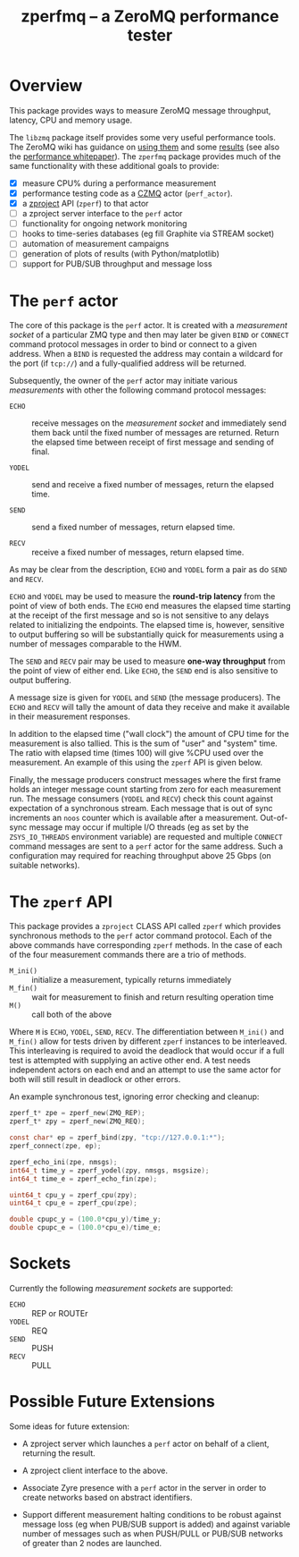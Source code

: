 #+title: zperfmq -- a ZeroMQ performance tester

* Overview

This package provides ways to measure ZeroMQ message throughput, latency, CPU and memory usage.

The ~libzmq~ package itself provides some very useful performance tools.  The ZeroMQ wiki has guidance on [[http://wiki.zeromq.org/results:perf-howto][using them]] and some [[http://wiki.zeromq.org/area:results][results]] (see also the [[http://wiki.zeromq.org/whitepapers:measuring-performance][performance whitepaper]]).  The ~zperfmq~ package provides much of the same functionality with these additional goals to provide:

- [X] measure CPU% during a performance measurement
- [X] performance testing code as a [[https://github.com/zeromq/czmq/][CZMQ]] actor (~perf_actor~).
- [X] a [[https://github.com/zeromq/zproject/][zproject]] API (~zperf~) to that actor
- [ ] a zproject server interface to the ~perf~ actor
- [ ] functionality for ongoing network monitoring
- [ ] hooks to time-series databases (eg fill Graphite via STREAM socket)
- [ ] automation of measurement campaigns 
- [ ] generation of plots of results (with Python/matplotlib)
- [ ] support for PUB/SUB throughput and message loss 

* The ~perf~ actor

The core of this package is the ~perf~ actor.  It is created with a
/measurement socket/ of a particular ZMQ type and then may later be
given ~BIND~ or ~CONNECT~ command protocol messages in order to bind or
connect to a given address.  When a ~BIND~ is requested the address may
contain a wildcard for the port (if ~tcp://~) and a fully-qualified
address will be returned.

Subsequently, the owner of the ~perf~ actor may initiate various
/measurements/ with other the following command protocol messages:

- ~ECHO~ :: receive messages on the /measurement socket/ and immediately
            send them back until the fixed number of messages are
            returned.  Return the elapsed time between receipt of
            first message and sending of final.

- ~YODEL~ :: send and receive a fixed number of messages, return the
             elapsed time.

- ~SEND~ :: send a fixed number of messages, return elapsed time.

- ~RECV~ :: receive a fixed number of messages, return elapsed time.

As may be clear from the description, ~ECHO~ and ~YODEL~ form a pair as do
~SEND~ and ~RECV~.  

~ECHO~ and ~YODEL~ may be used to measure the *round-trip latency* from the
point of view of both ends.  The ~ECHO~ end measures the elapsed time
starting at the receipt of the first message and so is not sensitive
to any delays related to initializing the endpoints.  The elapsed time
is, however, sensitive to output buffering so will be substantially
quick for measurements using a number of messages comparable to the
HWM.

The ~SEND~ and ~RECV~ pair may be used to measure *one-way throughput* from
the point of view of either end.  Like ~ECHO~, the ~SEND~ end is also
sensitive to output buffering.

A message size is given for ~YODEL~ and ~SEND~ (the message producers).
The ~ECHO~ and ~RECV~ will tally the amount of data they receive and make
it available in their measurement responses.  

In addition to the elapsed time ("wall clock") the amount of CPU time
for the measurement is also tallied.  This is the sum of "user" and
"system" time.  The ratio with elapsed time (times 100) will give %CPU
used over the measurement.  An example of this using the ~zperf~ API is
given below.

Finally, the message producers construct messages where the first
frame holds an integer message count starting from zero for each
measurement run.  The message consumers (~YODEL~ and ~RECV~) check this
count against expectation of a synchronous stream.  Each message that
is out of sync increments an ~noos~ counter which is available after a
measurement.  Out-of-sync message may occur if multiple I/O threads
(eg as set by the ~ZSYS_IO_THREADS~ environment variable) are requested
and multiple ~CONNECT~ command messages are sent to a ~perf~ actor for the
same address.  Such a configuration may required for reaching
throughput above 25 Gbps (on suitable networks).

* The ~zperf~ API

This package provides a ~zproject~ CLASS API called ~zperf~ which provides
synchronous methods to the ~perf~ actor command protocol.  Each of the
above commands have corresponding ~zperf~ methods.  In the case of each
of the four measurement commands there are a trio of methods.

- ~M_ini()~ :: initialize a measurement, typically returns immediately
- ~M_fin()~ :: wait for measurement to finish and return resulting operation time 
- ~M()~ :: call both of the above

Where ~M~ is ~ECHO~, ~YODEL~, ~SEND~, ~RECV~.  The differentiation between
~M_ini()~ and ~M_fin()~ allow for tests driven by different ~zperf~
instances to be interleaved.  This interleaving is required to avoid
the deadlock that would occur if a full test is attempted with
supplying an active other end.  A test needs independent actors on
each end and an attempt to use the same actor for both will still
result in deadlock or other errors.

An example synchronous test, ignoring error checking and cleanup:

#+begin_src c
  zperf_t* zpe = zperf_new(ZMQ_REP);
  zperf_t* zpy = zperf_new(ZMQ_REQ);

  const char* ep = zperf_bind(zpy, "tcp://127.0.0.1:*");
  zperf_connect(zpe, ep);

  zperf_echo_ini(zpe, nmsgs);
  int64_t time_y = zperf_yodel(zpy, nmsgs, msgsize);
  int64_t time_e = zperf_echo_fin(zpe);

  uint64_t cpu_y = zperf_cpu(zpy);
  uint64_t cpu_e = zperf_cpu(zpe);

  double cpupc_y = (100.0*cpu_y)/time_y;
  double cpupc_e = (100.0*cpu_e)/time_e;
#+end_src

* Sockets

Currently the following /measurement sockets/ are supported:

- ~ECHO~ :: REP or ROUTEr
- ~YODEL~ :: REQ
- ~SEND~ :: PUSH
- ~RECV~ :: PULL

* Possible Future Extensions

Some ideas for future extension:

- A zproject server which launches a ~perf~ actor on behalf of a client,
  returning the result.

- A zproject client interface to the above.

- Associate Zyre presence with a ~perf~ actor in the server in order to
  create networks based on abstract identifiers.

- Support different measurement halting conditions to be robust
  against message loss (eg when PUB/SUB support is added) and against
  variable number of messages such as when PUSH/PULL or PUB/SUB
  networks of greater than 2 nodes are launched.

